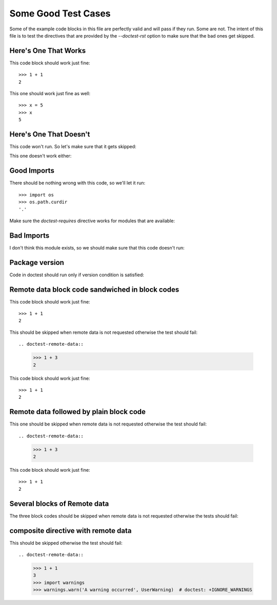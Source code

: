 Some Good Test Cases
********************

Some of the example code blocks in this file are perfectly valid and will pass
if they run. Some are not. The intent of this file is to test the directives
that are provided by the `--doctest-rst` option to make sure that the bad ones
get skipped.

Here's One That Works
=====================

This code block should work just fine::

    >>> 1 + 1
    2

This one should work just fine as well::

    >>> x = 5
    >>> x
    5

Here's One That Doesn't
=======================

This code won't run. So let's make sure that it gets skipped:

.. doctest-skip::

    >>> y + z
    42

This one doesn't work either:

.. doctest-skip::

    >>> print(blue)
    'blue'

Good Imports
============

There should be nothing wrong with this code, so we'll let it run::

    >>> import os
    >>> os.path.curdir
    '.'

Make sure the `doctest-requires` directive works for modules that are
available:

.. doctest-requires:: sys

    >>> import sys 

Bad Imports
===========

I don't think this module exists, so we should make sure that this code doesn't
run:

.. doctest-requires:: foobar

    >>> import foobar
    >>> foobar.baz(42)
    1


Package version
===============

Code in doctest should run only if version condition is satisfied:

.. doctest-requires:: numpy<=0.1

    >>> import numpy
    >>> assert 0


.. doctest-requires:: pytest>=1.0 pytest>=2.0

    >>> import pytest


Remote data block code sandwiched in block codes
================================================

This code block should work just fine::

    >>> 1 + 1
    2

This should be skipped when remote data is not requested
otherwise the test should fail::

.. doctest-remote-data::

    >>> 1 + 3
    2

This code block should work just fine::

    >>> 1 + 1
    2


Remote data followed by plain block code
========================================

This one should be skipped when remote data is not requested
otherwise the test should fail::

.. doctest-remote-data::

    >>> 1 + 3
    2

This code block should work just fine::

    >>> 1 + 1
    2


Several blocks of Remote data
=============================

The three block codes should be skipped when remote data
is not requested otherwise the tests should fail:

.. doctest-remote-data::

    >>> 1 + 3
    2

.. doctest-remote-data::

    >>> 1 + 4
    2

.. doctest-remote-data::

    >>> 1 + 5
    2

composite directive with remote data
====================================

This should be skipped otherwise the test should fail::

.. doctest-remote-data::

    >>> 1 + 1
    3
    >>> import warnings
    >>> warnings.warn('A warning occurred', UserWarning)  # doctest: +IGNORE_WARNINGS
    